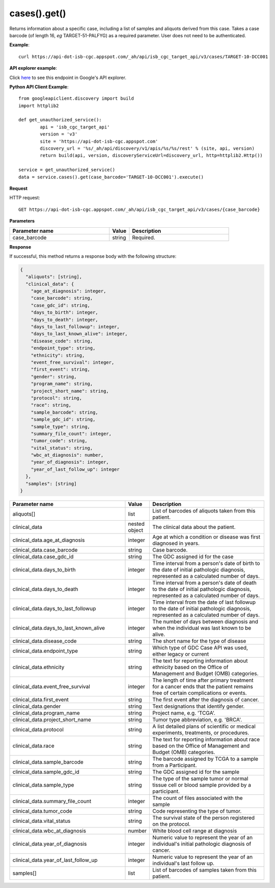 cases().get()
##############
Returns information about a specific case, including a list of samples and aliquots derived from this case. Takes a case barcode (of length 16, *eg* TARGET-51-PALFYG) as a required parameter. User does not need to be authenticated.

**Example**::

	curl https://api-dot-isb-cgc.appspot.com/_ah/api/isb_cgc_target_api/v3/cases/TARGET-10-DCC001

**API explorer example**:

Click `here <https://apis-explorer.appspot.com/apis-explorer/?base=https%3A%2F%2Fapi-dot-isb-cgc.appspot.com%2F_ah%2Fapi#p/isb_cgc_target_api/v3/isb_cgc_target_api.cases.get?case_barcode=TARGET-10-DCC001&/>`_ to see this endpoint in Google's API explorer.

**Python API Client Example**::

	from googleapiclient.discovery import build
	import httplib2

	def get_unauthorized_service():
		api = 'isb_cgc_target_api'
		version = 'v3'
		site = 'https://api-dot-isb-cgc.appspot.com'
		discovery_url = '%s/_ah/api/discovery/v1/apis/%s/%s/rest' % (site, api, version)
		return build(api, version, discoveryServiceUrl=discovery_url, http=httplib2.Http())

	service = get_unauthorized_service()
	data = service.cases().get(case_barcode='TARGET-10-DCC001').execute()


**Request**

HTTP request::

	GET https://api-dot-isb-cgc.appspot.com/_ah/api/isb_cgc_target_api/v3/cases/{case_barcode}

**Parameters**

.. csv-table::
	:header: "**Parameter name**", "**Value**", "**Description**"
	:widths: 50, 10, 50

	case_barcode,string,"Required. "


**Response**

If successful, this method returns a response body with the following structure:

.. code-block:: javascript

  {
    "aliquots": [string],
    "clinical_data": {
      "age_at_diagnosis": integer,
      "case_barcode": string,
      "case_gdc_id": string,
      "days_to_birth": integer,
      "days_to_death": integer,
      "days_to_last_followup": integer,
      "days_to_last_known_alive": integer,
      "disease_code": string,
      "endpoint_type": string,
      "ethnicity": string,
      "event_free_survival": integer,
      "first_event": string,
      "gender": string,
      "program_name": string,
      "project_short_name": string,
      "protocol": string,
      "race": string,
      "sample_barcode": string,
      "sample_gdc_id": string,
      "sample_type": string,
      "summary_file_count": integer,
      "tumor_code": string,
      "vital_status": string,
      "wbc_at_diagnosis": number,
      "year_of_diagnosis": integer,
      "year_of_last_follow_up": integer
    },
    "samples": [string]
  }

.. csv-table::
	:header: "**Parameter name**", "**Value**", "**Description**"
	:widths: 50, 10, 50

	aliquots[], list, "List of barcodes of aliquots taken from this patient."
	clinical_data, nested object, "The clinical data about the patient."
	clinical_data.age_at_diagnosis, integer, "Age at which a condition or disease was first diagnosed in years."
	clinical_data.case_barcode, string, "Case barcode."
	clinical_data.case_gdc_id, string, "The GDC assigned id for the case"
	clinical_data.days_to_birth, integer, "Time interval from a person's date of birth to the date of initial pathologic diagnosis, represented as a calculated number of days."
	clinical_data.days_to_death, integer, "Time interval from a person's date of death to the date of initial pathologic diagnosis, represented as a calculated number of days."
	clinical_data.days_to_last_followup, integer, "Time interval from the date of last followup to the date of initial pathologic diagnosis, represented as a calculated number of days."
	clinical_data.days_to_last_known_alive, integer, "The number of days between diagnosis and when the individual was last known to be alive."
	clinical_data.disease_code, string, "The short name for the type of disease"
	clinical_data.endpoint_type, string, "Which type of GDC Case API was used, either legacy or current"
	clinical_data.ethnicity, string, "The text for reporting information about ethnicity based on the Office of Management and Budget (OMB) categories."
	clinical_data.event_free_survival, integer, "The length of time after primary treatment for a cancer ends that the patient remains free of certain complications or events."
	clinical_data.first_event, string, "The first event after the diagnosis of cancer."
	clinical_data.gender, string, "Text designations that identify gender."
	clinical_data.program_name, string, "Project name, e.g. 'TCGA'."
	clinical_data.project_short_name, string, "Tumor type abbreviation, e.g. 'BRCA'. "
	clinical_data.protocol, string, "A list detailed plans of scientific or medical experiments, treatments, or procedures."
	clinical_data.race, string, "The text for reporting information about race based on the Office of Management and Budget (OMB) categories."
	clinical_data.sample_barcode, string, "The barcode assigned by TCGA to a sample from a Participant."
	clinical_data.sample_gdc_id, string, "The GDC assigned id for the sample"
	clinical_data.sample_type, string, "The type of the sample tumor or normal tissue cell or blood sample provided by a participant."
	clinical_data.summary_file_count, integer, "The count of files associated with the sample"
	clinical_data.tumor_code, string, "Code representing the type of tumor."
	clinical_data.vital_status, string, "The survival state of the person registered on the protocol."
	clinical_data.wbc_at_diagnosis, number, "White blood cell range at diagnosis"
	clinical_data.year_of_diagnosis, integer, "Numeric value to represent the year of an individual's initial pathologic diagnosis of cancer."
	clinical_data.year_of_last_follow_up, integer, "Numeric value to represent the year of an individual's last follow up."
	samples[], list, "List of barcodes of samples taken from this patient."
